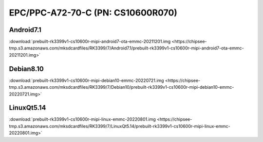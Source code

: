 EPC/PPC-A72-70-C (PN: CS10600R070)
##################################

.. _CS10600R070-android:

Android7.1
----------

| :download:`prebuilt-rk3399v1-cs10600r-mipi-android7-ota-emmc-20211201.img <https://chipsee-tmp.s3.amazonaws.com/mksdcardfiles/RK3399/7/Android7.1/prebuilt-rk3399v1-cs10600r-mipi-android7-ota-emmc-20211201.img>`

.. _CS10600R070-debian:

Debian8.10
----------

| :download:`prebuilt-rk3399v1-cs10600r-mipi-debian10-emmc-20220721.img <https://chipsee-tmp.s3.amazonaws.com/mksdcardfiles/RK3399/7/Debian10/prebuilt-rk3399v1-cs10600r-mipi-debian10-emmc-20220721.img>`

.. _CS10600R070-linuxQt:

LinuxQt5.14
-----------

| :download:`prebuilt-rk3399v1-cs10600r-mipi-linux-emmc-20220801.img <https://chipsee-tmp.s3.amazonaws.com/mksdcardfiles/RK3399/7/LinuxQt5.14/prebuilt-rk3399v1-cs10600r-mipi-linux-emmc-20220801.img>`
